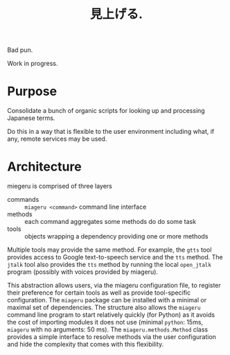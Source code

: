 #+title: 見上げる. 

Bad pun.

Work in progress.

* Purpose

Consolidate a bunch of organic scripts for looking up and processing Japanese terms.

Do this in a way that is flexible to the user environment including what, if any, remote services may be used.

* Architecture

miegeru is comprised of three layers

- commands :: ~miageru <command>~ command line interface
- methods :: each command aggregates some methods do do some task
- tools :: objects wrapping a dependency providing one or more methods

Multiple tools may provide the same method.  For example, the ~gtts~ tool provides
access to Google text-to-speech service and the ~tts~ method.  The ~jtalk~ tool also
provides the ~tts~ method by running the local ~open_jtalk~ program (possibly with
voices provided by miageru).

This abstraction allows users, via the miageru configuration file, to register
their preference for certain tools as well as provide tool-specific
configuration.  The ~miageru~ package can be installed with a minimal or maximal
set of dependencies.  The structure also allows the ~miageru~ command line program
to start relatively quickly (for Python) as it avoids the cost of importing
modules it does not use (minimal ~python~: 15ms, ~miageru~ with no arguments: 50 ms).  The ~miageru.methods.Method~ class provides a simple
interface to resolve methods via the user configuration and hide the complexity
that comes with this flexibility.
